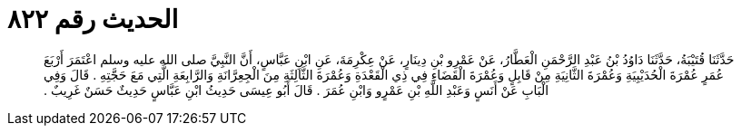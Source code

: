 
= الحديث رقم ٨٢٢

[quote.hadith]
حَدَّثَنَا قُتَيْبَةُ، حَدَّثَنَا دَاوُدُ بْنُ عَبْدِ الرَّحْمَنِ الْعَطَّارُ، عَنْ عَمْرِو بْنِ دِينَارٍ، عَنْ عِكْرِمَةَ، عَنِ ابْنِ عَبَّاسٍ، أَنَّ النَّبِيَّ صلى الله عليه وسلم اعْتَمَرَ أَرْبَعَ عُمَرٍ عُمْرَةَ الْحُدَيْبِيَةِ وَعُمْرَةَ الثَّانِيَةِ مِنْ قَابِلٍ وَعُمْرَةَ الْقَضَاءِ فِي ذِي الْقَعْدَةِ وَعُمْرَةَ الثَّالِثَةِ مِنَ الْجِعِرَّانَةِ وَالرَّابِعَةِ الَّتِي مَعَ حَجَّتِهِ ‏.‏ قَالَ وَفِي الْبَابِ عَنْ أَنَسٍ وَعَبْدِ اللَّهِ بْنِ عَمْرٍو وَابْنِ عُمَرَ ‏.‏ قَالَ أَبُو عِيسَى حَدِيثُ ابْنِ عَبَّاسٍ حَدِيثٌ حَسَنٌ غَرِيبٌ ‏.‏